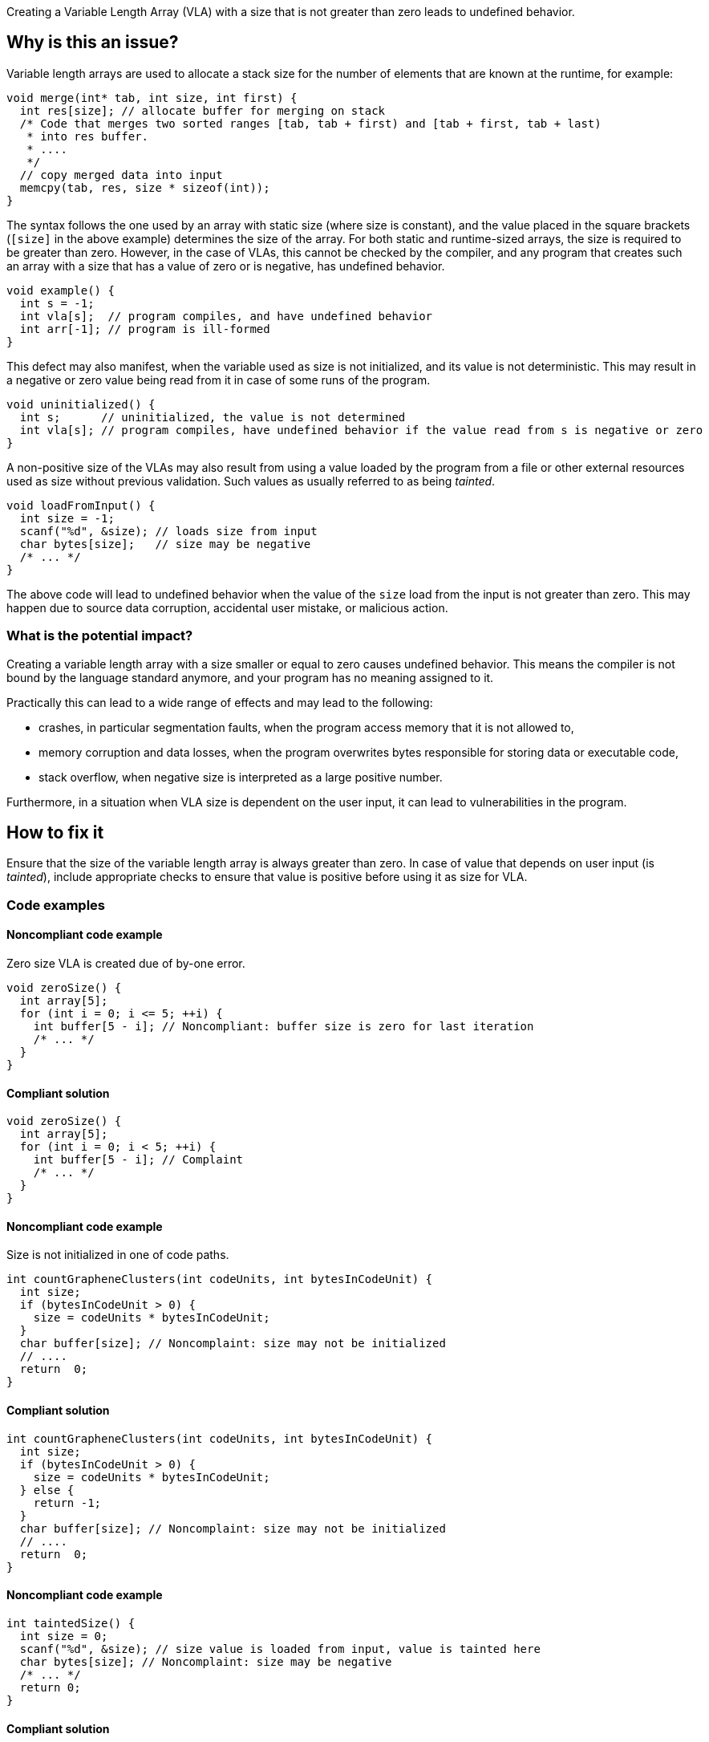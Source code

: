 Creating a Variable Length Array (VLA) with a size that is not greater than zero leads to undefined behavior.

== Why is this an issue?

Variable length arrays are used to allocate a stack size for the number of elements that are known at the runtime,
for example: 

[source,c]
----
void merge(int* tab, int size, int first) {
  int res[size]; // allocate buffer for merging on stack
  /* Code that merges two sorted ranges [tab, tab + first) and [tab + first, tab + last)
   * into res buffer.
   * ....
   */
  // copy merged data into input
  memcpy(tab, res, size * sizeof(int));
}
----

The syntax follows the one used by an array with static size (where size is constant),
and the value placed in the square brackets (`[size]` in the above example) determines the size of the array.
For both static and runtime-sized arrays, the size is required to be greater than zero.
However, in the case of VLAs, this cannot be checked by the compiler, 
and any program that creates such an array with a size that has a value of zero or is negative, 
has undefined behavior.

[source,c]
----
void example() {
  int s = -1;
  int vla[s];  // program compiles, and have undefined behavior
  int arr[-1]; // program is ill-formed
}
----

This defect may also manifest, when the variable used as size is not initialized, and its value is not deterministic.
This may result in a negative or zero value being read from it in case of some runs of the program.

[source,c]
----
void uninitialized() {
  int s;      // uninitialized, the value is not determined
  int vla[s]; // program compiles, have undefined behavior if the value read from s is negative or zero
}
----


A non-positive size of the VLAs may also result from using a value loaded by the program from a file or other external resources used as size without previous validation.
Such values as usually referred to as being _tainted_.

[source,c]
----
void loadFromInput() {
  int size = -1;
  scanf("%d", &size); // loads size from input
  char bytes[size];   // size may be negative
  /* ... */
}
----

The above code will lead to undefined behavior when the value of the `size` load from the input is not greater than zero.
This may happen due to source data corruption, accidental user mistake, or malicious action. 

=== What is the potential impact?

Creating a variable length array with a size smaller or equal to zero causes undefined behavior.
This means the compiler is not bound by the language standard anymore, and your program has no meaning assigned to it.

Practically this can lead to a wide range of effects and may lead to the following:

* crashes, in particular segmentation faults, when the program access memory that it is not allowed to,
* memory corruption and data losses, when the program overwrites bytes responsible for storing data or executable code,
* stack overflow, when negative size is interpreted as a large positive number.

Furthermore, in a situation when VLA size is dependent on the user input, it can lead to vulnerabilities in the program. 

== How to fix it

Ensure that the size of the variable length array is always greater than zero.
In case of value that depends on user input (is _tainted_), include appropriate checks to ensure that value is positive
before using it as size for VLA.

=== Code examples

==== Noncompliant code example

Zero size VLA is created due of by-one error.

[source,c,diff-id=1,diff-type=noncompliant]
----
void zeroSize() {
  int array[5];
  for (int i = 0; i <= 5; ++i) {
    int buffer[5 - i]; // Noncompliant: buffer size is zero for last iteration
    /* ... */
  }
}
----

==== Compliant solution

[source,c,diff-id=1,diff-type=compliant]
----
void zeroSize() {
  int array[5];
  for (int i = 0; i < 5; ++i) {
    int buffer[5 - i]; // Complaint
    /* ... */
  }
}
----

==== Noncompliant code example

Size is not initialized in one of code paths.

[source,c,diff-id=2,diff-type=noncompliant]
----
int countGrapheneClusters(int codeUnits, int bytesInCodeUnit) {
  int size;
  if (bytesInCodeUnit > 0) {
    size = codeUnits * bytesInCodeUnit;
  }
  char buffer[size]; // Noncomplaint: size may not be initialized
  // .... 
  return  0;
}
----

==== Compliant solution

[source,c,diff-id=2,diff-type=compliant]
----
int countGrapheneClusters(int codeUnits, int bytesInCodeUnit) {
  int size;
  if (bytesInCodeUnit > 0) {
    size = codeUnits * bytesInCodeUnit;
  } else {
    return -1;
  }
  char buffer[size]; // Noncomplaint: size may not be initialized
  // .... 
  return  0;
}
----

==== Noncompliant code example

[source,c,diff-id=3,diff-type=noncompliant]
----
int taintedSize() {
  int size = 0;
  scanf("%d", &size); // size value is loaded from input, value is tainted here
  char bytes[size]; // Noncomplaint: size may be negative
  /* ... */
  return 0;
}
----

==== Compliant solution

Validate value of `size` before using as size of array.

[source,c,diff-id=3,diff-type=compliant]
----
int taintedSize() {
  int size = 0;
  scanf("%d", &size);
  if (size <= 0) {
    return -1;
  }

  char bytes[size]; // Complaint: size is never negative
  /* ... */
  return 0;
}
----


== Going the extra mile

Variable length arrays are allocated on the stack, so in situations when a large value of the size is used,
creating such an array may lead to stack overflow and undefined behavior:
 
[source,c]
----
void largeVLA() {
  usinged int s = INT_MAX;
  int vla[s][100]; // requires allocation of the INT_MAX * 100
}
----

In addition, the language does not provide a way to query available stack space, nor the possibility of reporting failure in the creation of such an array.

When applicable, it is recommended to replace the VLA with heap-allocated memory. 
In contrast to VLA, heap allocation functions report in a situation when sufficient memory cannot be provided, by returning `NULL` or throwing an exception (in {cpp}).
Furthermore, {cpp} standard library provides a container like `std::vector`, that handles management of such heap allocated memory.

Moreover, the C11 language standard made support for declaring VLA on stack optional (with `__STDC_NO_VLA__`),
and C++ standard does not support them, however, they are commonly supported as extensions.


== Resources

=== Documentation

* {cpp} reference - https://en.cppreference.com/w/c/language/array#Variable-length_arrays[Variable length arrays]
* {cpp} reference - https://en.cppreference.com/w/cpp/container/vector[``std::vector``]

=== Standards

* CERT - https://wiki.sei.cmu.edu/confluence/display/c/ARR32-C.+Ensure+size+arguments+for+variable+length+arrays+are+in+a+valid+range[ARR32-C. Ensure size arguments for variable length arrays are in a valid range]

ifdef::env-github,rspecator-view[]

'''
== Implementation Specification
(visible only on this page)

=== Message

zero size

negative size

garbage as size


'''
== Comments And Links
(visible only on this page)

=== on 11 Mar 2019, 18:37:42 Ann Campbell wrote:
Is "strictly positive" a https://www.merriam-webster.com/dictionary/term%20of%20art[term of art]? If not, I suggest a re-word

endif::env-github,rspecator-view[]
